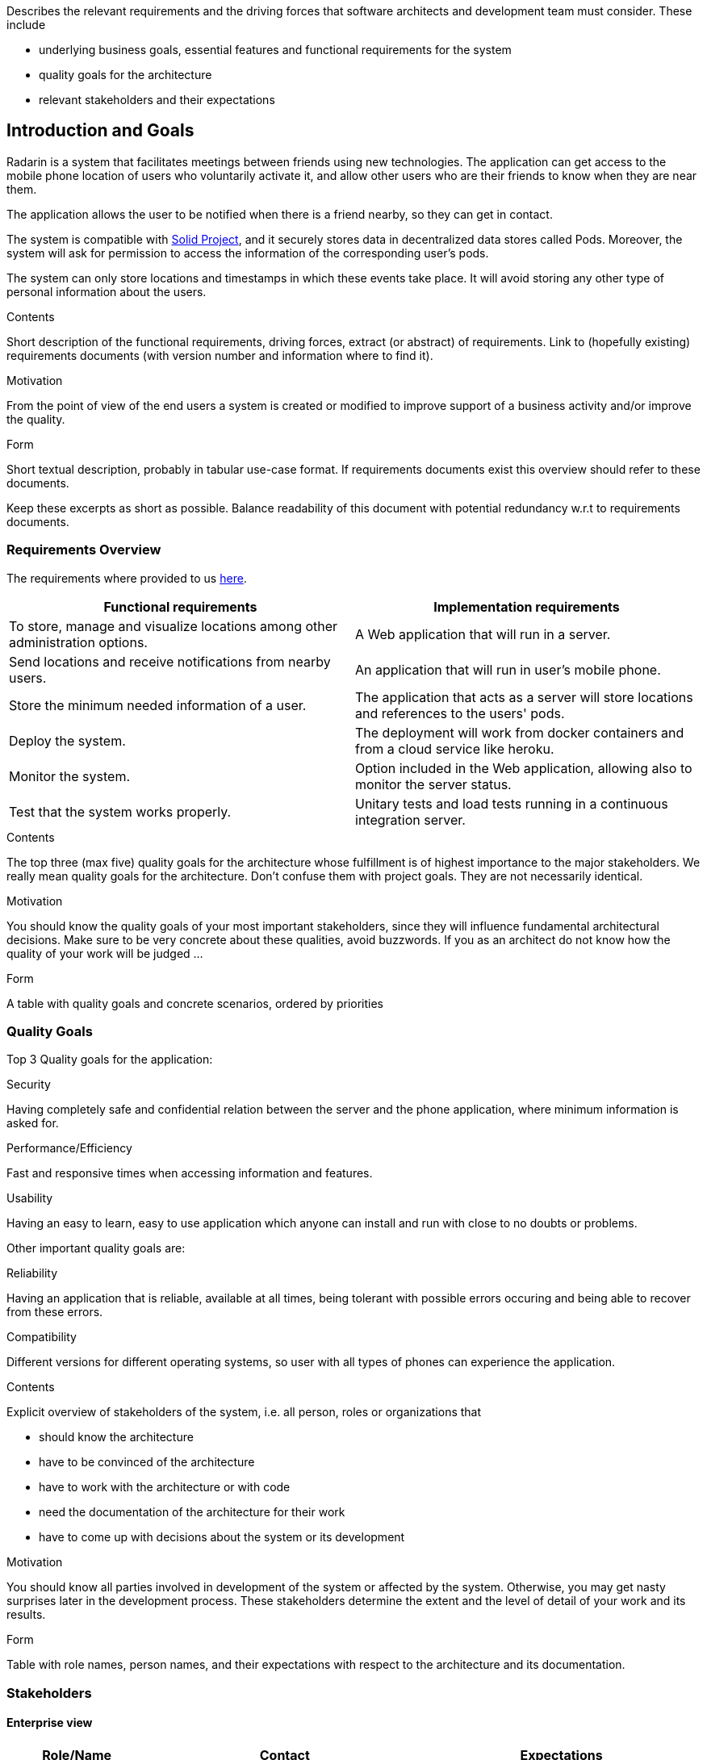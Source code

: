 [[section-introduction-and-goals]]
[role="arc42help"]
****
Describes the relevant requirements and the driving forces that software architects and development team must consider. These include

* underlying business goals, essential features and functional requirements for the system
* quality goals for the architecture
* relevant stakeholders and their expectations
****
== Introduction and Goals

Radarin is a system that facilitates meetings between friends using new technologies. The application can get access to the mobile phone location of users who voluntarily activate it, and allow other users who are their friends to know when they are near them.

The application allows the user to be notified when there is a friend nearby, so they can get in contact.

The system is compatible with https://solidproject.org/[Solid Project], and it securely stores data in decentralized data stores called Pods. Moreover, the system will ask for permission to access the information of the corresponding user's pods.

The system can only store locations and timestamps in which these events take place. It will avoid storing any other type of personal information about the users.


[role="arc42help"]
****
.Contents
Short description of the functional requirements, driving forces, extract (or abstract)
of requirements. Link to (hopefully existing) requirements documents
(with version number and information where to find it).

.Motivation
From the point of view of the end users a system is created or modified to
improve support of a business activity and/or improve the quality.

.Form
Short textual description, probably in tabular use-case format.
If requirements documents exist this overview should refer to these documents.

Keep these excerpts as short as possible. Balance readability of this document with potential redundancy w.r.t to requirements documents.
****

=== Requirements Overview
The requirements where provided to us https://arquisoft.github.io/course2021/labAssignmentDescription.html#requirements[here].
|===
|Functional requirements |Implementation requirements

|To store, manage and visualize locations among other administration options.
|A Web application that will run in a server.

|Send locations and receive notifications from nearby users.
|An application that will run in user's mobile phone.

|Store the minimum needed information of a user.
|The application that acts as a server will store locations and references to the users' pods.

|Deploy the system.
|The deployment will work from docker containers and from a cloud service like heroku.

|Monitor the system.
|Option included in the Web application, allowing also to monitor the server status.

|Test that the system works properly.
|Unitary tests and load tests running in a continuous integration server.
|===
[role="arc42help"]
****
.Contents
The top three (max five) quality goals for the architecture whose fulfillment is of highest importance to the major stakeholders. We really mean quality goals for the architecture. Don't confuse them with project goals. They are not necessarily identical.

.Motivation
You should know the quality goals of your most important stakeholders, since they will influence fundamental architectural decisions. Make sure to be very concrete about these qualities, avoid buzzwords.
If you as an architect do not know how the quality of your work will be judged …

.Form
A table with quality goals and concrete scenarios, ordered by priorities
****
=== Quality Goals
Top 3 Quality goals for the application:

.Security
Having completely safe and confidential relation between the server and the phone application, where minimum information is asked for.

.Performance/Efficiency
Fast and responsive times when accessing information and features.

.Usability
Having an easy to learn, easy to use application which anyone can install and run with close to no doubts or problems.

Other important quality goals are:

.Reliability
Having an application that is reliable, available at all times, being tolerant with possible errors occuring and being able to recover from these errors.

.Compatibility
Different versions for different operating systems, so user with all types of phones can experience the application. 

[role="arc42help"]
****
.Contents
Explicit overview of stakeholders of the system, i.e. all person, roles or organizations that

* should know the architecture
* have to be convinced of the architecture
* have to work with the architecture or with code
* need the documentation of the architecture for their work
* have to come up with decisions about the system or its development

.Motivation
You should know all parties involved in development of the system or affected by the system.
Otherwise, you may get nasty surprises later in the development process.
These stakeholders determine the extent and the level of detail of your work and its results.

.Form
Table with role names, person names, and their expectations with respect to the architecture and its documentation.
****
=== Stakeholders

==== Enterprise view

[options="header",cols="1,2,2"]
|===
|Role/Name|Contact|Expectations
| _Providers_ | _Suppliers and Vendors_ | _A working, secure, efficient architecture and design for the application_
| _Influencers_ | _Trade unions / Lobby groups_ | _A product which is attractive and modern_
| _Governance_ | _Auditors, regulators, and health and safety executives_ | _Final safe and good quality project_
| _End users_ | _People that will use the application on a daily basis_ | _Efficient, reliable and secure application_
|===

==== Educational view

[options="header",cols="1,2,2"]
|===
|Role/Name|Contact|Expectations
| _Teachers_ | _Both the people that assigned the task to the developers and the ones that will evaluate both the procedure and result of such assignment_ | _A functional system that will be compatible with the SOLID project, storing information in pods (evaulating the security), which corresponds to the assignement given and that is easy to use, responsive and original_
| _Developers_ | _The people who will work on the systems and make decisions to determine the design and architecture of the application_ | _A complete system who fulfills all the requirements given to them_
| _Users_ | _The posible users the system may have in a future_ | _A system that will provide the functionality that it offers, with the security that it is promised and which is easy to use and a good option for a long-term use_
| _Specialized developers (for example Empathy workers)_ | _People that are very experienced in the architectures and functionalities we are going to develop_ | _A system that follows the guidelines specified by the software we are using and that follows all the expected conventions_
|===
